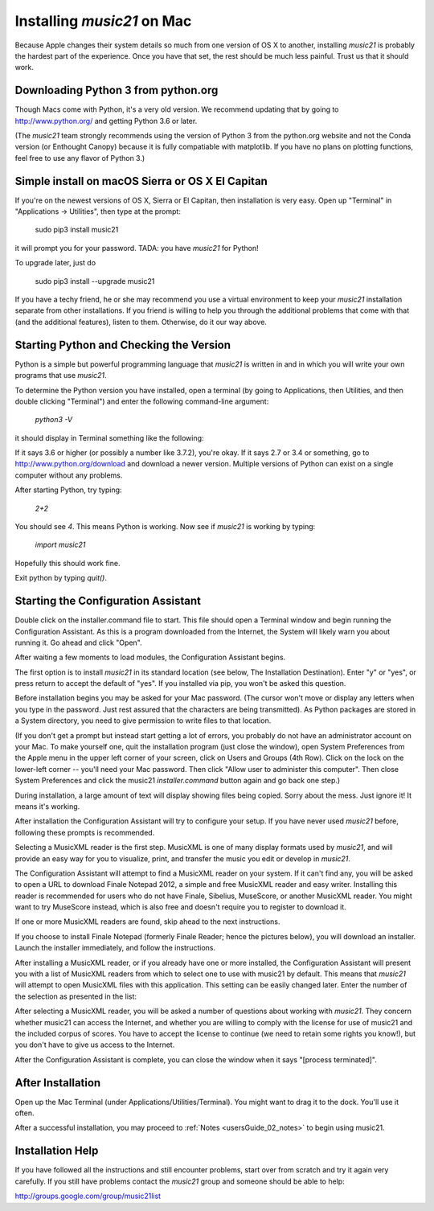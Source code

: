.. _installMac:

Installing `music21` on Mac
============================================

Because Apple changes their system details so much
from one version of OS X to another, installing `music21`
is probably the hardest part of the experience.
Once you have that set, the rest should be much less painful.
Trust us that it should work.


Downloading Python 3 from python.org
---------------------------------------

Though Macs come with Python, it's a very old version.  We recommend
updating that by going to http://www.python.org/ and getting Python 3.6
or later.

(The `music21` team strongly recommends using the version of
Python 3 from the python.org website and not the Conda version
(or Enthought Canopy) because it is fully compatiable with
matplotlib.  If you have no plans on plotting functions,
feel free to use any flavor of Python 3.)


Simple install on macOS Sierra or OS X El Capitan
--------------------------------------------------

If you're on the newest versions of OS X, Sierra or El Capitan, then
installation is very easy.  Open up "Terminal" in "Applications -> Utilities",
then type at the prompt:

     sudo pip3 install music21

it will prompt you for your password.  TADA: you have `music21` for Python!

To upgrade later, just do

    sudo pip3 install --upgrade music21

If you have a techy friend, he or she may recommend you use a virtual
environment to keep your `music21` installation separate from other
installations.  If you friend is willing to help you through
the additional problems that come with that (and the additional features),
listen to them.  Otherwise, do it our way above.



Starting Python and Checking the Version
----------------------------------------------

Python is a simple but powerful programming language that `music21`
is written in and in which you will write your own programs that
use `music21`.

To determine the Python version you have installed, open a
terminal (by going to Applications, then Utilities, and then
double clicking "Terminal") and enter the following command-line argument:

    `python3 -V`

it should display in Terminal something like the following:

.. image:: images/macScreenPythonVersion.*
    :width: 650

If it says 3.6 or higher (or possibly a number like 3.7.2), you're okay.
If it says 2.7 or 3.4 or something,
go to http://www.python.org/download
and download a newer version.  Multiple versions of Python can exist
on a single computer without any problems.

After starting Python, try typing:

    `2+2`

You should see `4`.  This means Python is working.  Now see if
`music21` is working by typing:

    `import music21`

Hopefully this should work fine.

Exit python by typing `quit()`.


Starting the Configuration Assistant
-----------------------------------------------------

Double click on the installer.command file to start.
This file should open a Terminal window and begin running the Configuration Assistant.
As this is a program downloaded from the Internet, the System will likely warn you about
running it. Go ahead and click "Open".

After waiting a few moments to load modules, the Configuration Assistant begins.

.. image:: images/macScreenConfigAssistantStart.*
    :width: 650

The first option is to install `music21` in its standard location
(see below, The Installation Destination). Enter "y" or "yes", or
press return to accept the default of "yes".  If you installed via pip, you
won't be asked this question.

Before installation begins you may be asked for your Mac password. (The cursor
won't move or display any letters when you type in the password.  Just rest assured
that the characters are being transmitted).
As Python packages are stored in a System directory, you need to give permission
to write files to that location.

(If you don't get a prompt but instead start getting
a lot of errors, you probably do not have an administrator account on your Mac.
To make yourself one, quit the installation program (just close the window), open
System Preferences from the Apple menu in the upper left corner of your screen, click on
Users and Groups (4th Row).  Click on the lock on the lower-left corner -- you'll need
your Mac password.  Then click "Allow user to administer this computer".  Then
close System Preferences and click the music21 `installer.command` button again and
go back one step.)

During installation, a large amount of text will display showing files being copied.
Sorry about the mess.  Just ignore it!  It means it's working.

.. image:: images/macScreenConfigAssistantStart.*
    :width: 650

After installation the Configuration Assistant will try to
configure your setup. If you have never used `music21` before,
following these prompts is recommended.

Selecting a MusicXML reader is the first step.
MusicXML is one of many display formats used by `music21`, and
will provide an easy way for you to visualize, print, and
transfer the music you edit or develop in `music21`.

The Configuration Assistant will attempt to find a MusicXML
reader on your system. If it can't find any, you will be asked
to open a URL to download Finale Notepad 2012, a simple and free
MusicXML reader and easy writer. Installing this reader is
recommended for users who do not have Finale, Sibelius, MuseScore,
or another MusicXML reader. You might want to try MuseScore instead,
which is also free and doesn't require you to register to download it.

If one or more MusicXML readers are found, skip ahead to the next instructions.

.. image:: images/macScreenConfigAssistantReader.*
    :width: 650

If you choose to install Finale Notepad (formerly Finale Reader; hence the pictures below),
you will download an installer. Launch the installer immediately, and follow the instructions.

.. image:: images/macScreenConfigAssistantFinaleInstall.*
    :width: 650

After installing a MusicXML reader, or if you already have
one or more installed, the Configuration Assistant will present you with a
list of MusicXML readers from which to select one to use with music21 by
default. This means that `music21` will attempt to open MusicXML files
with this application. This setting can be easily changed later.
Enter the number of the selection as presented in the list:

.. image:: images/macScreenConfigAssistantSelect.*
    :width: 650

After selecting a MusicXML reader, you will be asked a number of
questions about working with `music21`. They concern whether music21 can access
the Internet, and whether you are willing to comply with the license for
use of music21 and the included corpus of scores.  You have to accept the
license to continue (we need to retain some rights you know!), but you
don't have to give us access to the Internet.

.. image:: images/macScreenConfigAssistantQuestions.*
    :width: 650

After the Configuration Assistant is complete, you can close the window when
it says "[process terminated]".


After Installation
-------------------------------

Open up the Mac Terminal (under Applications/Utilities/Terminal). You might want
to drag it to the dock.  You'll use it often.

After a successful installation, you may proceed to :ref:`Notes <usersGuide_02_notes>` to
begin using music21.


Installation Help
-------------------------------

If you have followed all the instructions and still encounter problems, start over from scratch
and try it again very carefully.  If you still have problems
contact the `music21` group and someone should be able to help:

http://groups.google.com/group/music21list

